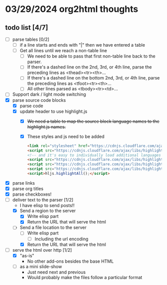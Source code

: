 * 03/29/2024 org2html thoughts
** todo list [4/7]
- [ ] parse tables [0/2]
  - [ ] if a line starts and ends with "|" then we have entered a table
  - [ ] Get all lines until we reach a non-table line
    - [ ] We need to be able to pass that first non-table line back to the parser.
    - [ ] If there's a dashed line on the 2nd, 3rd, or 4th line, parse the preceding lines as <thead><tr><th>...
    - [ ] If there's a dashed line on the bottom 2nd, 3rd, or 4th line, parse the preceding lines as <tfoot><tr><th>...
    - [ ] All other lines parsed as <tbody><tr><td>...
- [ ] Support dark / light mode switching
- [X] parse source code blocks
  - [X] parse code
  - [X] update header to use highlight.js
    - [X] +We need a table to map the source block language names to the highlight.js names.+
    - [X] These styles and js need to be added
      #+begin_src html
    <link rel="stylesheet" href="https://cdnjs.cloudflare.com/ajax/libs/highlight.js/11.9.0/styles/default.min.css" />
    <script src="https://cdnjs.cloudflare.com/ajax/libs/highlight.js/11.9.0/highlight.min.js"></script>
    <!-- and it's easy to individually load additional languages -->
    <script src="https://cdnjs.cloudflare.com/ajax/libs/highlight.js/11.9.0/languages/cs.min.js"></script>
    <script src="https://cdnjs.cloudflare.com/ajax/libs/highlight.js/11.9.0/languages/lisp.min.js"></script>
    <script src="https://cdnjs.cloudflare.com/ajax/libs/highlight.js/11.9.0/languages/scheme.min.js"></script>
    <script>hljs.highlightAll();</script>
      #+end_src
- [X] parse links
- [X] parse org titles
- [X] parse checkboxes!
- [-] deliver text to the parser [1/2]
  - I have elisp to send posts!!
  - [X] Send a region to the server
    - [X] Write elisp part
    - [X] Return the URL that will serve the html
  - [-] Send a file location to the server
    - [ ] Write elisp part
      - [ ] Including the url encoding
    - [X] Return the URL that will serve the html
- [-] serve the html over http [1/2]
  - [X] "as-is"
    - No other add-ons besides the base HTML
  - [ ] as a mini slide-show
    - Just need next and previous
    - Would probably make the files follow a particular format
